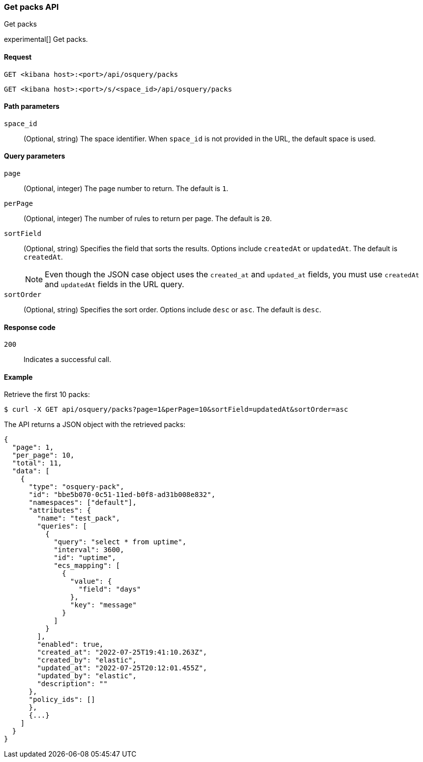 [[osquery-manager-packs-api-get-all]]
=== Get packs API
++++
<titleabbrev>Get packs</titleabbrev>
++++

experimental[] Get packs.


[[osquery-manager-packs-api-get-all-request]]
==== Request

`GET <kibana host>:<port>/api/osquery/packs`

`GET <kibana host>:<port>/s/<space_id>/api/osquery/packs`


[[osquery-manager-packs-api-get-all-params]]
==== Path parameters

`space_id`::
(Optional, string) The space identifier. When `space_id` is not provided in the URL, the default space is used.

[[osquery-manager-packs-api-get-all-query-params]]
==== Query parameters

`page`::
(Optional, integer) The page number to return. The default is `1`.

`perPage`::
(Optional, integer) The number of rules to return per page. The default is `20`.

`sortField`::
(Optional, string) Specifies the field that sorts the results. Options include `createdAt` or `updatedAt`.
The default is `createdAt`.
+
NOTE: Even though the JSON case object uses the `created_at` and `updated_at`
fields, you must use `createdAt` and `updatedAt` fields in the URL
query.

`sortOrder`::
(Optional, string) Specifies the sort order. Options include `desc` or `asc`.
The default is `desc`.


[[osquery-manager-packs-api-get-all-codes]]
==== Response code

`200`::
Indicates a successful call.


[[osquery-manager-packs-api-get-all-example]]
==== Example

Retrieve the first 10 packs:

[source,sh]
--------------------------------------------------
$ curl -X GET api/osquery/packs?page=1&perPage=10&sortField=updatedAt&sortOrder=asc
--------------------------------------------------
// KIBANA

The API returns a JSON object with the retrieved packs:

[source,sh]
--------------------------------------------------
{
  "page": 1,
  "per_page": 10,
  "total": 11,
  "data": [
    {
      "type": "osquery-pack",
      "id": "bbe5b070-0c51-11ed-b0f8-ad31b008e832",
      "namespaces": ["default"],
      "attributes": {
        "name": "test_pack",
        "queries": [
          {
            "query": "select * from uptime",
            "interval": 3600,
            "id": "uptime",
            "ecs_mapping": [
              {
                "value": {
                  "field": "days"
                },
                "key": "message"
              }
            ]
          }
        ],
        "enabled": true,
        "created_at": "2022-07-25T19:41:10.263Z",
        "created_by": "elastic",
        "updated_at": "2022-07-25T20:12:01.455Z",
        "updated_by": "elastic",
        "description": ""
      },
      "policy_ids": []
      }, 
      {...}
    ]
  }
}
--------------------------------------------------
